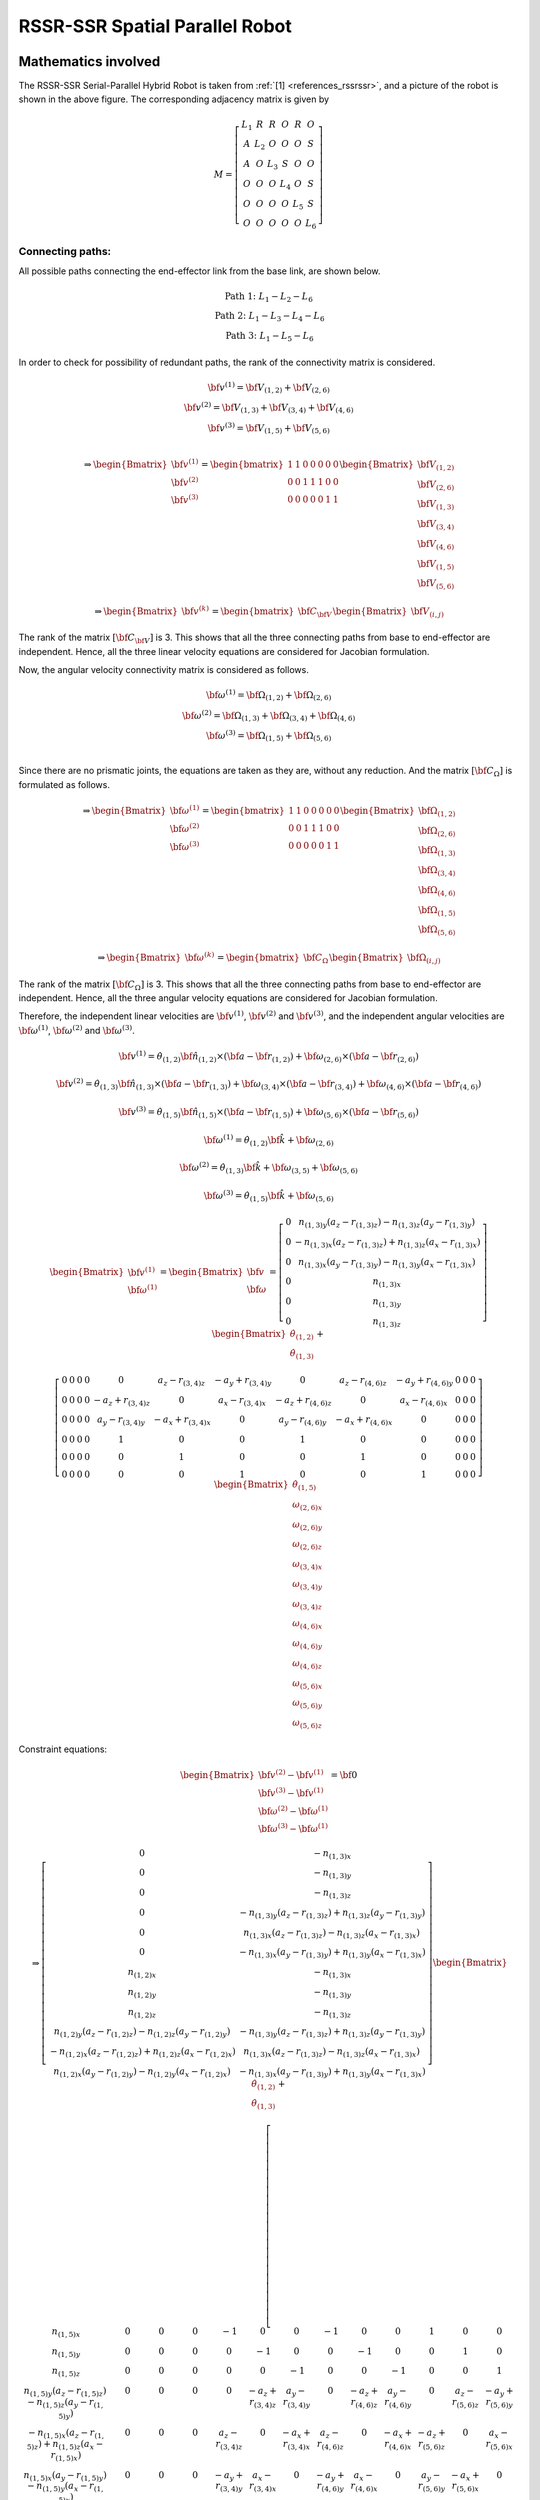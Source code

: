 RSSR-SSR Spatial Parallel Robot
===============================

Mathematics involved
--------------------

.. image:: ../examples/Jacobian/images/RSSRSSR.png
   :alt: Alternative Text
   :width: 300
   :align: center

The RSSR-SSR Serial-Parallel Hybrid Robot is taken from :ref:`[1] <references_rssrssr>`,
and a picture of the robot is shown in the above figure. The
corresponding adjacency matrix is given by

.. math:: M = \left[\begin{matrix}L_1 & R & R & O & R & O\\A & L_2 & O & O & O & S\\A & O & L_3 & S & O & O\\O & O & O & L_4 & O & S\\O & O & O & O & L_5 & S\\O & O & O & O & O & L_6\end{matrix}\right]

Connecting paths:
~~~~~~~~~~~~~~~~~

All possible paths connecting the end-effector link from the base link,
are shown below.

.. math::


   \begin{matrix}
       \text{Path 1:} \;\;\; L_1-L_2-L_6 \\ 
       \text{Path 2:} \;\;\; L_1-L_3-L_4-L_6 \\ 
       \text{Path 3:} \;\;\; L_1-L_5-L_6
   \end{matrix}

In order to check for possibility of redundant paths, the rank of the
connectivity matrix is considered.

.. math::


   \begin{matrix}
       \bf{v}^{(1)}=\bf{V}_{(1,2)}+\bf{V}_{(2,6)} \\ 
       \bf{v}^{(2)}=\bf{V}_{(1,3)}+\bf{V}_{(3,4)}+\bf{V}_{(4,6)} \\ 
       \bf{v}^{(3)}=\bf{V}_{(1,5)}+\bf{V}_{(5,6)} \\
   \end{matrix}

.. math::


   \Rightarrow \begin{Bmatrix}
       \bf{v}^{(1)} \\
       \bf{v}^{(2)} \\
       \bf{v}^{(3)} 
   \end{Bmatrix} = 
   \begin{bmatrix}
       1 & 1 & 0 & 0 & 0 & 0 & 0 \\
       0 & 0 & 1 & 1 & 1 & 0 & 0 \\
       0 & 0 & 0 & 0 & 0 & 1 & 1 
   \end{bmatrix}
   \begin{Bmatrix}
       \bf{V}_{(1,2)} \\
       \bf{V}_{(2,6)} \\
       \bf{V}_{(1,3)} \\
       \bf{V}_{(3,4)} \\
       \bf{V}_{(4,6)} \\
       \bf{V}_{(1,5)} \\
       \bf{V}_{(5,6)} 
   \end{Bmatrix}

.. math::


   \Rightarrow \begin{Bmatrix}
       \bf{v}^{(k)}
   \end{Bmatrix} = 
   \begin{bmatrix}
       \bf{C}_{\bf{V}}
   \end{bmatrix}
   \begin{Bmatrix}
       \bf{V}_{(i,j)}
   \end{Bmatrix}

The rank of the matrix :math:`[\bf{C}_{\bf{V}}]` is 3. This shows that
all the three connecting paths from base to end-effector are
independent. Hence, all the three linear velocity equations are
considered for Jacobian formulation.

Now, the angular velocity connectivity matrix is considered as follows.

.. math::


   \begin{matrix}
       \bf{\omega}^{(1)}=\bf{\Omega}_{(1,2)}+\bf{\Omega}_{(2,6)} \\ 
       \bf{\omega}^{(2)}=\bf{\Omega}_{(1,3)}+\bf{\Omega}_{(3,4)}+\bf{\Omega}_{(4,6)} \\ 
       \bf{\omega}^{(3)}=\bf{\Omega}_{(1,5)}+\bf{\Omega}_{(5,6)} \\
   \end{matrix}

Since there are no prismatic joints, the equations are taken as they
are, without any reduction. And the matrix :math:`[\bf{C_{\Omega}}]` is
formulated as follows.

.. math::


   \Rightarrow \begin{Bmatrix}
       \bf{\omega}^{(1)} \\
       \bf{\omega}^{(2)} \\
       \bf{\omega}^{(3)} 
   \end{Bmatrix} = 
   \begin{bmatrix}
       1 & 1 & 0 & 0 & 0 & 0 & 0 \\
       0 & 0 & 1 & 1 & 1 & 0 & 0 \\
       0 & 0 & 0 & 0 & 0 & 1 & 1 
   \end{bmatrix}
   \begin{Bmatrix}
       \bf{\Omega}_{(1,2)} \\
       \bf{\Omega}_{(2,6)} \\
       \bf{\Omega}_{(1,3)} \\
       \bf{\Omega}_{(3,4)} \\
       \bf{\Omega}_{(4,6)} \\
       \bf{\Omega}_{(1,5)} \\
       \bf{\Omega}_{(5,6)} 
   \end{Bmatrix}

.. math::


   \Rightarrow \begin{Bmatrix}
       \bf{\omega}^{(k)}
   \end{Bmatrix} = 
   \begin{bmatrix}
       \bf{C}_{\Omega}
   \end{bmatrix}
   \begin{Bmatrix}
       \bf{\Omega}_{(i,j)}
   \end{Bmatrix}

The rank of the matrix :math:`[\bf{C_{\Omega}}]` is 3. This shows that
all the three connecting paths from base to end-effector are
independent. Hence, all the three angular velocity equations are
considered for Jacobian formulation.

Therefore, the independent linear velocities are :math:`\bf{v}^{(1)}`,
:math:`\bf{v}^{(2)}` and :math:`\bf{v}^{(3)}`, and the independent
angular velocities are :math:`\bf{\omega}^{(1)}`,
:math:`\bf{\omega}^{(2)}` and :math:`\bf{\omega}^{(3)}`.

.. math:: \bf{v}^{(1)}=\dot{\theta}_{(1,2)} \bf{\hat{n}_{(1,2)}} \times \left( \bf{a} - \bf{r}_{(1,2)} \right) + \bf{\omega_{(2,6)}} \times \left( \bf{a} - \bf{r}_{(2,6)} \right)

.. math:: \bf{v}^{(2)}=\dot{\theta}_{(1,3)} \bf{\hat{n}_{(1,3)}} \times \left( \bf{a} - \bf{r}_{(1,3)} \right) + \bf{\omega_{(3,4)}} \times \left( \bf{a} - \bf{r}_{(3,4)} \right) + \bf{\omega_{(4,6)}} \times \left( \bf{a} - \bf{r}_{(4,6)} \right)

.. math:: \bf{v}^{(3)}=\dot{\theta}_{(1,5)} \bf{\hat{n}_{(1,5)}} \times \left( \bf{a} - \bf{r}_{(1,5)} \right) + \bf{\omega_{(5,6)}} \times \left( \bf{a} - \bf{r}_{(5,6)} \right)

.. math:: \bf{\omega}^{(1)} = \dot{\theta}_{(1,2)} \bf{\hat{k}} + \bf{\omega_{(2,6)}}

.. math:: \bf{\omega}^{(2)} = \dot{\theta}_{(1,3)} \bf{\hat{k}} + \bf{\omega_{(3,5)}} + \bf{\omega_{(5,6)}}

.. math:: \bf{\omega}^{(3)} = \dot{\theta}_{(1,5)} \bf{\hat{k}} + \bf{\omega_{(5,6)}}

.. math::


   \begin{Bmatrix}\bf{v}^{(1)} \\ \bf{\omega}^{(1)}\end{Bmatrix} = \begin{Bmatrix}\bf{v} \\ \bf{\omega}\end{Bmatrix} = \left[\begin{matrix}0 & n_{(1,3)y} \left(a_{z} - r_{(1,3)z}\right) - n_{(1,3)z} \left(a_{y} - r_{(1,3)y}\right)\\0 & - n_{(1,3)x} \left(a_{z} - r_{(1,3)z}\right) + n_{(1,3)z} \left(a_{x} - r_{(1,3)x}\right)\\0 & n_{(1,3)x} \left(a_{y} - r_{(1,3)y}\right) - n_{(1,3)y} \left(a_{x} - r_{(1,3)x}\right)\\0 & n_{(1,3)x}\\0 & n_{(1,3)y}\\0 & n_{(1,3)z}\end{matrix}\right]\begin{Bmatrix}\dot{\theta}_{(1,2)} \\  \dot{\theta}_{(1,3)}\end{Bmatrix} +

.. math::

   \left[\begin{array}{ccccccccccccc}0 & 0 & 0 & 0 & 0 & a_{z} - r_{(3,4)z} & - a_{y} + r_{(3,4)y} & 0 & a_{z} - r_{(4,6)z} & - a_{y} + r_{(4,6)y} & 0 & 0 & 0\\0 & 0 & 0 & 0 & - a_{z} + r_{(3,4)z} & 0 & a_{x} - r_{(3,4)x} & - a_{z} + r_{(4,6)z} & 0 & a_{x} - r_{(4,6)x} & 0 & 0 & 0\\0 & 0 & 0 & 0 & a_{y} - r_{(3,4)y} & - a_{x} + r_{(3,4)x} & 0 & a_{y} - r_{(4,6)y} & - a_{x} + r_{(4,6)x} & 0 & 0 & 0 & 0\\0 & 0 & 0 & 0 & 1 & 0 & 0 & 1 & 0 & 0 & 0 & 0 & 0\\0 & 0 & 0 & 0 & 0 & 1 & 0 & 0 & 1 & 0 & 0 & 0 & 0\\0 & 0 & 0 & 0 & 0 & 0 & 1 & 0 & 0 & 1 & 0 & 0 & 0\end{array}\right]\begin{Bmatrix} \dot{\theta}_{(1,5)} \\  \omega_{(2,6)x} \\  \omega_{(2,6)y} \\  \omega_{(2,6)z} \\  \omega_{(3,4)x} \\  \omega_{(3,4)y} \\  \omega_{(3,4)z} \\  \omega_{(4,6)x} \\  \omega_{(4,6)y} \\  \omega_{(4,6)z} \\  \omega_{(5,6)x} \\  \omega_{(5,6)y} \\  \omega_{(5,6)z} \end{Bmatrix}

Constraint equations:

.. math::


   \begin{Bmatrix}\bf{v}^{(2)}-\bf{v}^{(1)} \\ \bf{v}^{(3)}-\bf{v}^{(1)} \\ \bf{\omega}^{(2)}-\bf{\omega}^{(1)} \\ \bf{\omega}^{(3)}-\bf{\omega}^{(1)}\end{Bmatrix} = \bf{0}

.. math::


   \Rightarrow \left[\begin{matrix}0 & - n_{(1,3)x}\\0 & - n_{(1,3)y}\\0 & - n_{(1,3)z}\\0 & - n_{(1,3)y} \left(a_{z} - r_{(1,3)z}\right) + n_{(1,3)z} \left(a_{y} - r_{(1,3)y}\right)\\0 & n_{(1,3)x} \left(a_{z} - r_{(1,3)z}\right) - n_{(1,3)z} \left(a_{x} - r_{(1,3)x}\right)\\0 & - n_{(1,3)x} \left(a_{y} - r_{(1,3)y}\right) + n_{(1,3)y} \left(a_{x} - r_{(1,3)x}\right)\\n_{(1,2)x} & - n_{(1,3)x}\\n_{(1,2)y} & - n_{(1,3)y}\\n_{(1,2)z} & - n_{(1,3)z}\\n_{(1,2)y} \left(a_{z} - r_{(1,2)z}\right) - n_{(1,2)z} \left(a_{y} - r_{(1,2)y}\right) & - n_{(1,3)y} \left(a_{z} - r_{(1,3)z}\right) + n_{(1,3)z} \left(a_{y} - r_{(1,3)y}\right)\\- n_{(1,2)x} \left(a_{z} - r_{(1,2)z}\right) + n_{(1,2)z} \left(a_{x} - r_{(1,2)x}\right) & n_{(1,3)x} \left(a_{z} - r_{(1,3)z}\right) - n_{(1,3)z} \left(a_{x} - r_{(1,3)x}\right)\\n_{(1,2)x} \left(a_{y} - r_{(1,2)y}\right) - n_{(1,2)y} \left(a_{x} - r_{(1,2)x}\right) & - n_{(1,3)x} \left(a_{y} - r_{(1,3)y}\right) + n_{(1,3)y} \left(a_{x} - r_{(1,3)x}\right)\end{matrix}\right]\begin{Bmatrix}\dot{\theta}_{(1,2)} \\  \dot{\theta}_{(1,3)}\end{Bmatrix} + 

.. math::


   \left[\begin{array}{ccccccccccccc}n_{(1,5)x} & 0 & 0 & 0 & -1 & 0 & 0 & -1 & 0 & 0 & 1 & 0 & 0\\n_{(1,5)y} & 0 & 0 & 0 & 0 & -1 & 0 & 0 & -1 & 0 & 0 & 1 & 0\\n_{(1,5)z} & 0 & 0 & 0 & 0 & 0 & -1 & 0 & 0 & -1 & 0 & 0 & 1\\n_{(1,5)y} \left(a_{z} - r_{(1,5)z}\right) - n_{(1,5)z} \left(a_{y} - r_{(1,5)y}\right) & 0 & 0 & 0 & 0 & - a_{z} + r_{(3,4)z} & a_{y} - r_{(3,4)y} & 0 & - a_{z} + r_{(4,6)z} & a_{y} - r_{(4,6)y} & 0 & a_{z} - r_{(5,6)z} & - a_{y} + r_{(5,6)y}\\- n_{(1,5)x} \left(a_{z} - r_{(1,5)z}\right) + n_{(1,5)z} \left(a_{x} - r_{(1,5)x}\right) & 0 & 0 & 0 & a_{z} - r_{(3,4)z} & 0 & - a_{x} + r_{(3,4)x} & a_{z} - r_{(4,6)z} & 0 & - a_{x} + r_{(4,6)x} & - a_{z} + r_{(5,6)z} & 0 & a_{x} - r_{(5,6)x}\\n_{(1,5)x} \left(a_{y} - r_{(1,5)y}\right) - n_{(1,5)y} \left(a_{x} - r_{(1,5)x}\right) & 0 & 0 & 0 & - a_{y} + r_{(3,4)y} & a_{x} - r_{(3,4)x} & 0 & - a_{y} + r_{(4,6)y} & a_{x} - r_{(4,6)x} & 0 & a_{y} - r_{(5,6)y} & - a_{x} + r_{(5,6)x} & 0\\0 & 1 & 0 & 0 & -1 & 0 & 0 & -1 & 0 & 0 & 0 & 0 & 0\\0 & 0 & 1 & 0 & 0 & -1 & 0 & 0 & -1 & 0 & 0 & 0 & 0\\0 & 0 & 0 & 1 & 0 & 0 & -1 & 0 & 0 & -1 & 0 & 0 & 0\\0 & 0 & a_{z} - r_{(2,6)z} & - a_{y} + r_{(2,6)y} & 0 & - a_{z} + r_{(3,4)z} & a_{y} - r_{(3,4)y} & 0 & - a_{z} + r_{(4,6)z} & a_{y} - r_{(4,6)y} & 0 & 0 & 0\\0 & - a_{z} + r_{(2,6)z} & 0 & a_{x} - r_{(2,6)x} & a_{z} - r_{(3,4)z} & 0 & - a_{x} + r_{(3,4)x} & a_{z} - r_{(4,6)z} & 0 & - a_{x} + r_{(4,6)x} & 0 & 0 & 0\\0 & a_{y} - r_{(2,6)y} & - a_{x} + r_{(2,6)x} & 0 & - a_{y} + r_{(3,4)y} & a_{x} - r_{(3,4)x} & 0 & - a_{y} + r_{(4,6)y} & a_{x} - r_{(4,6)x} & 0 & 0 & 0 & 0\end{array}\right]

.. math::

   \begin{Bmatrix} \dot{\theta}_{(1,5)} \\  \omega_{(2,6)x} \\  \omega_{(2,6)y} \\  \omega_{(2,6)z} \\  \omega_{(3,4)x} \\  \omega_{(3,4)y} \\  \omega_{(3,4)z} \\  \omega_{(4,6)x} \\  \omega_{(4,6)y} \\  \omega_{(4,6)z} \\  \omega_{(5,6)x} \\  \omega_{(5,6)y} \\  \omega_{(5,6)z} \end{Bmatrix}

The system of equations shown above would be insufficient to represent
the passive joint velocities in terms of active joint velocities. This
is due to the fact that the fourth link has rotation along its
longitudinal axis not controllable with the actuators yet does not
affect the end-effector’s velocity. Performing pseudo-inverse can fix
this issue but pseudo-inverse could be a discontinuous operation near
singular values. Instead, an additional equation for each such
superfluous DOF is calculated as per the method shown in algorithm 3 of
the main document.

Since the manipulator has more than two spherical joints, the list of
all possible combinations C of dividing the manipulator into two parts
is considered. Since there are six links and since 6 is an odd number,
:math:`{}^{6}C_{1}+{}^{6}C_{2}+{}^{6}C_{3}=41` distinct combinations
exist, out of which the combination :math:`[\{4\}, \{1,2,3,5,6\}]`
is discussed in detail in this sub-section. This combination has
:math:`c_1 = \{4\}` and :math:`c_2 = \{1,2,3,5,6\}`. And by grouping
the links of each part together, the topology-matrix can be rewritten as
shown in the equation below.

.. math::

   \widetilde{M} = \begin{bmatrix}
       L_4 & O & O & S & O & S \\
       O & L_1 & R & R & R & O \\
       O & A & L_2 & O & O & S \\
       O & A & O & L_3 & O & O \\
       O & O & O & O & L_5 & S \\
       O & O & O & O & O & L_6
       \end{bmatrix}

From the above, the coupling matrix can be extracted to be as shown
below.

.. math:: \widetilde{C} = \left[\begin{matrix}O & O & S & O & S\end{matrix}\right]

It can be seen that the coupling matrix has only two spherical joints
and no other joint. This shows that the two parts :math:`c_1` and
:math:`c_2` are connected by two spherical joints alone and no other
joint. And it can also be seen that both the base link (first link) and
the end-effector link (last link), i.e., both the links :math:`1` and
:math:`6`, lie in one part of the combination, i.e., in :math:`c_2`.
Hence, :math:`c_{be}=c_2`. The corresponding link numbers for each of
the two spherical joints are :math:`3,4` and :math:`4,6`. Since
:math:`3,6\in c_{be}`, the sequences :math:`(i,j)` and :math:`(k,l)` are
considered to be :math:`(3,4)` and :math:`(4,6)`, respectively. Since
:math:`j` and :math:`k` are the same link (link 4), the superfluous link
:math:`s` would be link :math:`4`. Only one of the connecting paths
:math:`P` happens to contain the link :math:`4` for this particular
case, and that is :math:`(1,3,4,6)`. If the path is truncated at the
superfluous link, it would become :math:`(1,3,4)`. Hence, absolute
angular velocity of link 4, formulated through this truncated path, is
given by the equation shown below.

.. math:: \bf{\omega}_{s} = \bf{\Omega}_{(1,3)} + \bf{\Omega}_{(3,4)} \Rightarrow \bf{\omega}_{s} = \dot{\theta}_{(1,3)}\bf{\hat{n}}_{(1,3)} + \bf{\omega}_{(3,4)}

Therefore, the additional equation corresponding to this superfluous DOF
can be formulated as shown in equation below.

.. math:: \bf{\omega}_{s}\cdot \left(\bf{r}_{(3,4)}-\bf{r}_{(4,6)}\right) = 0

This needs to be added to the earlier system of equations, in order to
make :math:`\bf{A_p}` a square matrix, with which the passive joint
velocities can be written in terms of active joint velocities.

.. _references_rssrssr:

References
----------

[1] Muralidharan V, Bandyopadhyay S (2019) “A two-degree-of-freedom
rssr-ssr manipulator for sun-tracking.” In: Badodkar DN, Dwarakanath TA
(eds) Machines, Mechanism and Robotics. Springer Singapore, Singapore,
pp 135–147
